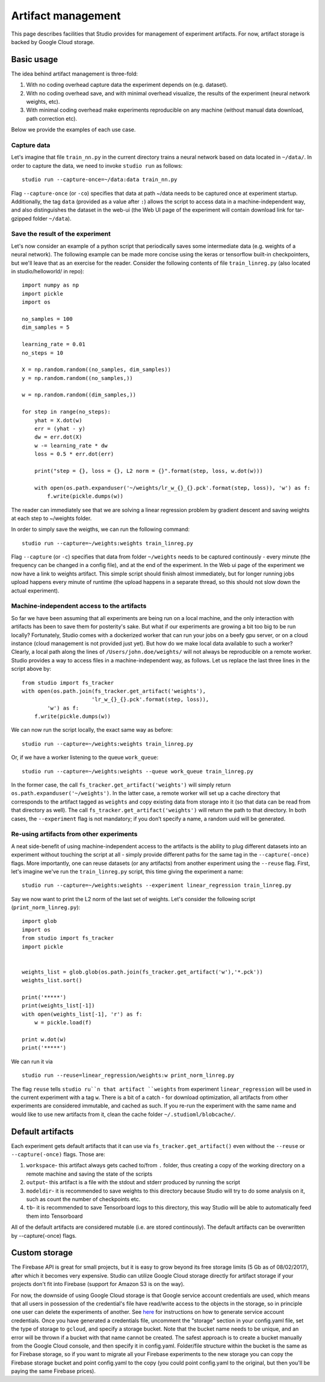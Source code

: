 Artifact management
===================

This page describes facilities that Studio provides for
management of experiment artifacts. For now, artifact storage is backed
by Google Cloud storage.

Basic usage
-----------

The idea behind artifact management is three-fold: 

1. With no coding overhead capture data the experiment depends on (e.g. dataset). 

2. With no coding overhead save, and with minimal overhead visualize, the results of the experiment (neural network weights, etc). 

3. With minimal coding overhead make experiments reproducible on any machine (without manual data download, path correction etc).

Below we provide the examples of each use case.

Capture data
~~~~~~~~~~~~

Let's imagine that file ``train_nn.py`` in the current directory trains a
neural network based on data located in ``~/data/``. In order to capture
the data, we need to invoke ``studio run`` as follows:

::

    studio run --capture-once=~/data:data train_nn.py

Flag ``--capture-once`` (or ``-co``) specifies that data at path ~/data
needs to be captured once at experiment startup. Additionally, the tag
``data`` (provided as a value after ``:``) allows the script to access data
in a machine-independent way, and also distinguishes the dataset in the
web-ui (the Web UI page of the experiment will contain download link for
tar-gzipped folder ``~/data``).

Save the result of the experiment
~~~~~~~~~~~~~~~~~~~~~~~~~~~~~~~~~

Let's now consider an example of a python script that periodically saves
some intermediate data (e.g. weights of a neural network). The following
example can be made more concise using the keras or tensorflow built-in
checkpointers, but we'll leave that as an exercise for the reader.
Consider the following contents of file ``train_linreg.py`` (also
located in studio/helloworld/ in repo):

::

    import numpy as np
    import pickle
    import os

    no_samples = 100
    dim_samples = 5

    learning_rate = 0.01
    no_steps = 10

    X = np.random.random((no_samples, dim_samples))
    y = np.random.random((no_samples,))

    w = np.random.random((dim_samples,))

    for step in range(no_steps):
        yhat = X.dot(w)
        err = (yhat - y)
        dw = err.dot(X)
        w -= learning_rate * dw  
        loss = 0.5 * err.dot(err)
        
        print("step = {}, loss = {}, L2 norm = {}".format(step, loss, w.dot(w)))

        with open(os.path.expanduser('~/weights/lr_w_{}_{}.pck'.format(step, loss)), 'w') as f:
            f.write(pickle.dumps(w))
      

The reader can immediately see that we are solving a linear regression
problem by gradient descent and saving weights at each step to
~/weights folder.

In order to simply save the weigths, we can run the following command:

::

    studio run --capture=~/weights:weights train_linreg.py 

Flag ``--capture`` (or ``-c``) specifies that data from folder
``~/weights`` needs to be captured continously - every minute (the frequency
can be changed in a config file), and at the end of the experiment. In
the Web ui page of the experiment we now have a link to weights
artifact. This simple script should finish almost immediately, but for
longer running jobs upload happens every minute of runtime (the upload
happens in a separate thread, so this should not slow down the actual
experiment).

Machine-independent access to the artifacts
~~~~~~~~~~~~~~~~~~~~~~~~~~~~~~~~~~~~~~~~~~~

So far we have been assuming that all experiments are being run on a
local machine, and the only interaction with artifacts has been to save
them for posterity's sake. But what if our experiments are growing a bit
too big to be run locally? Fortunately, Studio comes with a dockerized
worker that can run your jobs on a beefy gpu server, or on a cloud
instance (cloud management is not provided just yet). But how do we make
local data available to such a worker? Clearly, a local path along the
lines of ``/Users/john.doe/weights/`` will not always be reproducible on
a remote worker. Studio provides a way to access files in a
machine-independent way, as follows. Let us replace the last three lines in
the script above by:

::

    from studio import fs_tracker 
    with open(os.path.join(fs_tracker.get_artifact('weights'), 
                          'lr_w_{}_{}.pck'.format(step, loss)),
            'w') as f:
        f.write(pickle.dumps(w))

We can now run the script locally, the exact same way as before:

::

    studio run --capture=~/weights:weights train_linreg.py 

Or, if we have a worker listening to the queue ``work_queue``:

::

    studio run --capture=~/weights:weights --queue work_queue train_linreg.py

In the former case, the call ``fs_tracker.get_artifact('weights')`` will
simply return ``os.path.expanduser('~/weights')``. In the latter case, a
remote worker will set up a cache directory that corresponds to the artifact
tagged as ``weights`` and copy existing data from storage into it (so that
data can be read from that directory as well). The call
``fs_tracker.get_artifact('weights')`` will return the path to that
directory. In both cases, the ``--experiment`` flag is not mandatory; if you don’t specify a name, 
a random uuid will be generated.

Re-using artifacts from other experiments
~~~~~~~~~~~~~~~~~~~~~~~~~~~~~~~~~~~~~~~~~

A neat side-benefit of using machine-independent access to the artifacts
is the ability to plug different datasets into an experiment without touching
the script at all - simply provide different paths for the same tag in the
``--capture(-once)`` flags. More importantly, one can reuse datasets
(or any artifacts) from another experiment using the ``--reuse`` flag. First,
let's imagine we've run the ``train_linreg.py`` script, this time giving the 
experiment a name:

::

    studio run --capture=~/weights:weights --experiment linear_regression train_linreg.py 

Say we now want to print the L2 norm of the last set of weights. Let's
consider the following script (``print_norm_linreg.py``):

::

    import glob
    import os
    from studio import fs_tracker 
    import pickle


    weights_list = glob.glob(os.path.join(fs_tracker.get_artifact('w'),'*.pck'))
    weights_list.sort()

    print('*****')
    print(weights_list[-1])
    with open(weights_list[-1], 'r') as f:
        w = pickle.load(f)

    print w.dot(w)
    print('*****')

We can run it via

::

    studio run --reuse=linear_regression/weights:w print_norm_linreg.py

The flag ``reuse`` tells ``studio ru``n that artifact ``weights`` from experiment
``linear_regression`` will be used in the current experiment with a tag
``w``. There is a bit of a catch - for download optimization, all
artifacts from other experiments are considered immutable, and cached as
such. If you re-run the experiment with the same name and would like to
use new artifacts from it, clean the cache folder
``~/.studioml/blobcache/``.

Default artifacts
-----------------

Each experiment gets default artifacts that it can use via
``fs_tracker.get_artifact()`` even without the ``--reuse`` or ``--capture(-once)``
flags. Those are:

1. ``workspace``- this artifact always gets cached to/from ``.`` folder, thus creating a copy of the working directory on a remote machine and saving the state of the scripts

#. ``output``- this artifact is a file with the stdout and stderr produced by running the script

#. ``modeldir``- it is recommended to save weights to this directory because Studio will try to do some analysis on it, such as count the number of checkpoints etc.

#. ``tb``- it is recommended to save Tensorboard logs to this directory, this way Studio will be able to automatically feed them into Tensorboard

All of the default artifacts are considered mutable (i.e. are stored
continously). The default artifacts can be overwritten by
--capture(-once) flags.

Custom storage
--------------

The Firebase API is great for small projects, but it is easy to grow beyond its 
free storage limits (5 Gb as of 08/02/2017), after which it
becomes very expensive. Studio can utilize Google Cloud
storage directly for artifact storage if your projects don't fit into
Firebase (support for Amazon S3 is on the way). 

For now, the downside of using Google Cloud storage is that Google service account credentials
are used, which means that all users in possession of the credential's
file have read/write access to the objects in the storage, so in
principle one user can delete the experiments of another. See
`here <gcloud_setup.rst>`__ for instructions on how to generate service
account credentials. Once you have generated a credentials file, uncomment the 
"storage" section in your config.yaml file, set the type of storage to
``gcloud``, and specify a storage bucket. Note that the bucket name needs to
be unique, and an error will be thrown if a bucket with that name cannot
be created. The safest approach is to create a bucket manually from the
Google Cloud console, and then specify it in config.yaml. Folder/file
structure within the bucket is the same as for Firebase storage, so if
you want to migrate all your Firebase experiments to the new storage 
you can copy the Firebase storage bucket and point config.yaml to the
copy (you could point config.yaml to the original, but then you'll be
paying the same Firebase prices).
